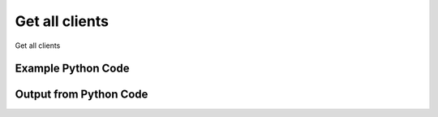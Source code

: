 
Get all clients
====================================================================================================
Get all clients

Example Python Code
''''''''''''''''''''''''''''''''''''''''''''''''''''''''''''''''''''''''''''''''''''''''

.. code-block:: python
    :linenos:


    # Path to lib directory which contains pytan package
    PYTAN_LIB_PATH = '../lib'
    
    # connection info for Tanium Server
    USERNAME = "Tanium User"
    PASSWORD = "T@n!um"
    HOST = "172.16.31.128"
    PORT = "444"
    
    # Logging conrols
    LOGLEVEL = 2
    DEBUGFORMAT = False
    
    import sys, tempfile
    sys.path.append(PYTAN_LIB_PATH)
    
    import pytan
    handler = pytan.Handler(
        username=USERNAME,
        password=PASSWORD,
        host=HOST,
        port=PORT,
        loglevel=LOGLEVEL,
        debugformat=DEBUGFORMAT,
    )
    
    print handler
    
    # setup the arguments for the handler method
    kwargs = {}
    kwargs["objtype"] = u'client'
    
    # call the handler with the get_all method, passing in kwargs for arguments
    response = handler.get_all(**kwargs)
    
    print ""
    print "Type of response: ", type(response)
    
    print ""
    print "print of response:"
    print response
    
    print ""
    print "length of response (number of objects returned): "
    print len(response)
    
    print ""
    print "print the first object returned in JSON format:"
    print response.to_json(response[0])
    


Output from Python Code
''''''''''''''''''''''''''''''''''''''''''''''''''''''''''''''''''''''''''''''''''''''''

.. code-block:: none
    :linenos:


    Handler for Session to 172.16.31.128:444, Authenticated: True, Version: 6.2.314.3258
    
    Type of response:  <class 'taniumpy.object_types.system_status_list.SystemStatusList'>
    
    print of response:
    SystemStatusList, len: 6
    
    length of response (number of objects returned): 
    6
    
    print the first object returned in JSON format:
    {
      "_type": "client_status", 
      "cache_row_id": 0, 
      "computer_id": "660621737", 
      "full_version": "5.1.314.7724", 
      "host_name": "Casus-Belli.local", 
      "ipaddress_client": "172.16.31.1", 
      "ipaddress_server": "172.16.31.1", 
      "last_registration": "2014-12-08T20:14:15", 
      "port_number": 17472, 
      "protocol_version": 314, 
      "send_state": "Forward Only", 
      "status": "Leader, Slow Link Behind"
    }
